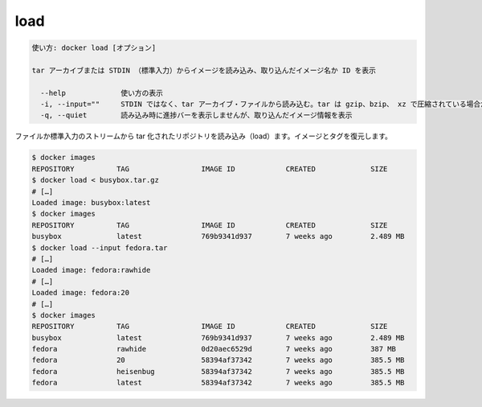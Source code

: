 .. -*- coding: utf-8 -*-
.. URL: https://docs.docker.com/engine/reference/commandline/load/
.. SOURCE: https://github.com/docker/docker/blob/master/docs/reference/commandline/load.md
   doc version: 1.12
      https://github.com/docker/docker/commits/master/docs/reference/commandline/load.md
.. check date: 2016/06/16
.. Commits on Jun 9, 2016 9b5e0ea7dedac3c1cbbaf6770aa6834c8e7b7774
.. -------------------------------------------------------------------

.. load

=======================================
load
=======================================

.. code-block:: bash

   使い方: docker load [オプション]
   
   tar アーカイブまたは STDIN （標準入力）からイメージを読み込み、取り込んだイメージ名か ID を表示
   
     --help             使い方の表示
     -i, --input=""     STDIN ではなく、tar アーカイブ・ファイルから読み込む。tar は gzip、bzip、 xz で圧縮されている場合がある
     -q, --quiet        読み込み時に進捗バーを表示しませんが、取り込んだイメージ情報を表示
   
.. Loads a tarred repository from a file or the standard input stream. Restores both images and tags.

ファイルか標準入力のストリームから tar 化されたリポジトリを読み込み（load）ます。イメージとタグを復元します。

.. code-block:: bash

   $ docker images
   REPOSITORY          TAG                 IMAGE ID            CREATED             SIZE
   $ docker load < busybox.tar.gz
   # […]
   Loaded image: busybox:latest
   $ docker images
   REPOSITORY          TAG                 IMAGE ID            CREATED             SIZE
   busybox             latest              769b9341d937        7 weeks ago         2.489 MB
   $ docker load --input fedora.tar
   # […]
   Loaded image: fedora:rawhide
   # […]
   Loaded image: fedora:20
   # […]
   $ docker images
   REPOSITORY          TAG                 IMAGE ID            CREATED             SIZE
   busybox             latest              769b9341d937        7 weeks ago         2.489 MB
   fedora              rawhide             0d20aec6529d        7 weeks ago         387 MB
   fedora              20                  58394af37342        7 weeks ago         385.5 MB
   fedora              heisenbug           58394af37342        7 weeks ago         385.5 MB
   fedora              latest              58394af37342        7 weeks ago         385.5 MB

.. seealso:: 

   load
      https://docs.docker.com/engine/reference/commandline/load/

